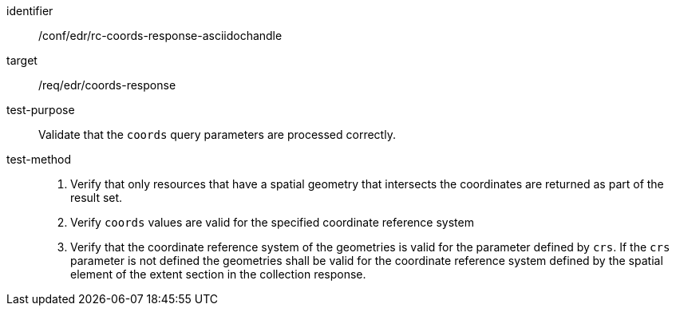 //Source file - EDIT and RUN Python Script
[[ats_edr_rc-coords-response-asciidochandle]]
[abstract_test]
====
[%metadata]
identifier:: /conf/edr/rc-coords-response-asciidochandle
target:: /req/edr/coords-response
test-purpose:: Validate that the `coords` query parameters are processed correctly.
test-method::
+
--
. Verify that only resources that have a spatial geometry that intersects the coordinates are returned as part of the result set.
. Verify `coords` values are valid for the specified coordinate reference system
. Verify that the coordinate reference system of the geometries is valid for the parameter defined by `crs`. If the `crs` parameter is not defined the geometries shall be valid for the coordinate reference system defined by the spatial element of the extent section in the collection response.
--
====
